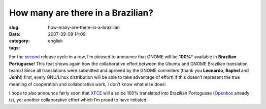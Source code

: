 How many are there in a Brazilian?
##################################
:slug: how-many-are-there-in-a-brazilian
:date: 2007-09-09 14:09
:category:
:tags: english

For the `second <http://l10n.gnome.org/languages/pt_BR>`__ release cycle
in a row, I’m pleased to announce that GNOME will be **100%**\ \*
available in **Brazilian Portuguese**! This feat shows again how the
collaborative effort between the Ubuntu and GNOME Brazilian translation
teams! Since all translations were submitted and aproved by the GNOME
commiters (thank you **Leonardo**, **Raphel** and **Jonh**!) first,
every GNU/Linux distribution will be able to take advantage of effort!
If this doesn’t represent the true meaning of cooperation and
collaborative work, I don’t know what else does!

I hope to also announce fairly soon that `XFCE <http://www.xfce.org/>`__
will also be 100% translated into Brazilian Portuguese
(`Openbox <http://icculus.org/openbox/index.php/Main_Page>`__ already
is), yet another collaborative effort which I’m proud to have initiated.
